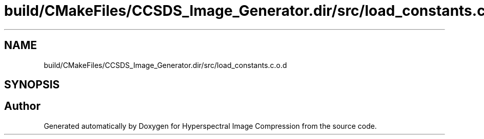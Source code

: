 .TH "build/CMakeFiles/CCSDS_Image_Generator.dir/src/load_constants.c.o.d" 3 "Version 1.0" "Hyperspectral Image Compression" \" -*- nroff -*-
.ad l
.nh
.SH NAME
build/CMakeFiles/CCSDS_Image_Generator.dir/src/load_constants.c.o.d
.SH SYNOPSIS
.br
.PP
.SH "Author"
.PP 
Generated automatically by Doxygen for Hyperspectral Image Compression from the source code\&.
